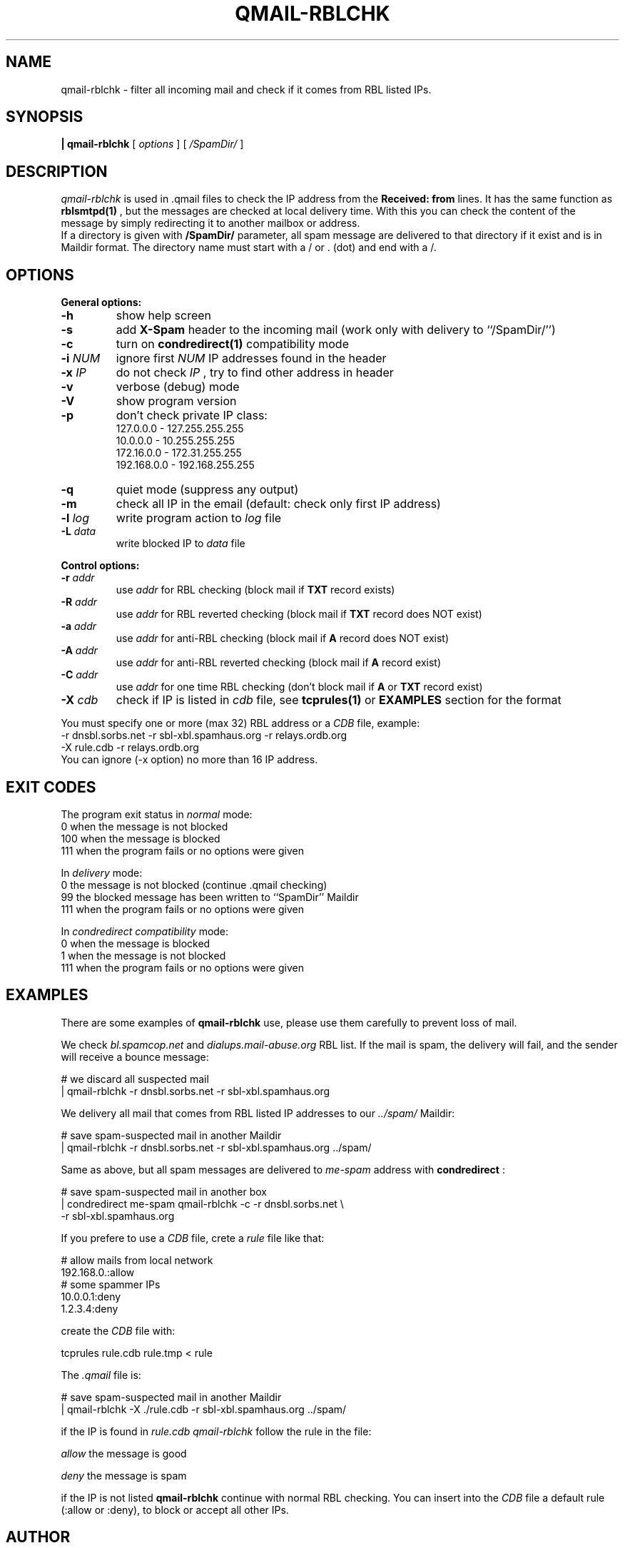.TH QMAIL-RBLCHK 1
.SH NAME
qmail-rblchk \- filter all incoming mail and check if it comes from RBL listed IPs.
.SH SYNOPSIS
.B | qmail-rblchk
[
.I options
] [
.I /SpamDir/
]
.SH DESCRIPTION
.I qmail-rblchk
is used in .qmail files to check the IP address from the
.B Received: from
lines. It has the same function as
.BR rblsmtpd(1)
, but the messages are checked at local delivery time. With this you can check the content of the message by simply redirecting it to another mailbox or address.
.br
If a directory is given with
.B /SpamDir/
parameter, all spam message are delivered to that directory if it exist and is in Maildir format.
The directory name must start with a / or . (dot) and end with a /.
.SH OPTIONS
.B General options:
.TP
.B \-h
show help screen
.TP
.B \-s
add
.B X-Spam
header to the incoming mail (work only with delivery to ``/SpamDir/'')
.TP
.B \-c
turn on
.BR condredirect(1)
compatibility mode
.TP
.B \-i \fINUM
ignore first 
.I NUM
IP addresses found in the header
.TP
.B \-x \fIIP
do not check 
.I IP
, try to find other address in header
.TP
.B \-v
verbose (debug) mode
.TP
.B \-V
show program version
.TP
.B \-p
don't check private IP class:
 127.0.0.0   - 127.255.255.255
 10.0.0.0    - 10.255.255.255
 172.16.0.0  - 172.31.255.255
 192.168.0.0 - 192.168.255.255
.TP
.B \-q
quiet mode (suppress any output)
.TP
.B \-m
check all IP in the email (default: check only first IP address)
.TP
.B \-l \fIlog
write program action to
.I log
file
.TP
.B \-L \fIdata
write blocked IP to
.I data
file
.P
.B Control options:
.TP
.B \-r \fIaddr
use
.I addr
for RBL checking (block mail if
.B TXT
record exists)
.TP
.B \-R \fIaddr
use
.I addr
for RBL reverted checking (block mail if
.B TXT
record does NOT exist)
.TP
.B \-a \fIaddr
use
.I addr
for anti-RBL checking (block mail if
.B A
record does NOT exist)
.TP
.B \-A \fIaddr
use
.I addr
for anti-RBL reverted checking (block mail if
.B A
record exist)
.TP
.B \-C \fIaddr
use
.I addr
for one time RBL checking (don't block mail if
.B A
or
.B TXT
record exist)
.TP
.B \-X \fIcdb
check if IP is listed in 
.I cdb
file, see 
.B tcprules(1)
or
. B EXAMPLES
section for the format
.P
You must specify one or more (max 32) RBL address or a
.I CDB
file, example:
.nf
  -r dnsbl.sorbs.net -r sbl-xbl.spamhaus.org -r relays.ordb.org
  -X rule.cdb -r relays.ordb.org
.TP
You can ignore (-x option) no more than 16 IP address.
.SH EXIT CODES
The program exit status in
.I normal
mode:
 0    when the message is not blocked
 100  when the message is blocked
 111  when the program fails or no options were given

In
.I delivery
mode:
 0    the message is not blocked (continue .qmail checking)
 99   the blocked message has been written to ``SpamDir'' Maildir
 111  when the program fails or no options were given

In
.I condredirect compatibility
mode:
 0    when the message is blocked
 1    when the message is not blocked
 111  when the program fails or no options were given
.SH EXAMPLES
There are some examples of
.B qmail-rblchk
use, please use them carefully to prevent loss of mail.
.P
We check
.I bl.spamcop.net
and
.I dialups.mail-abuse.org
RBL list. If the mail is spam, the delivery will fail, and the sender will receive a bounce message:
.P
    # we discard all suspected mail
    | qmail-rblchk -r dnsbl.sorbs.net -r sbl-xbl.spamhaus.org
.P
We delivery all mail that comes from RBL listed IP addresses to our
.I ../spam/
Maildir:
.P
    # save spam-suspected mail in another Maildir
    | qmail-rblchk -r dnsbl.sorbs.net -r sbl-xbl.spamhaus.org ../spam/
.P
Same as above, but all spam messages are delivered to
.I me-spam
address with 
.B condredirect
:
.P
    # save spam-suspected mail in another box
    | condredirect me-spam qmail-rblchk -c -r dnsbl.sorbs.net \\
      -r sbl-xbl.spamhaus.org
.P
If you prefere to use a 
.I CDB
file, crete a
.I rule
file like that:
.P
    # allow mails from local network
    192.168.0.:allow
    # some spammer IPs
    10.0.0.1:deny
    1.2.3.4:deny
.P
create the
.I CDB
file with:
.P
    tcprules rule.cdb rule.tmp < rule
.P
The
.I .qmail
file is:
.P
    # save spam-suspected mail in another Maildir
    | qmail-rblchk -X ./rule.cdb -r sbl-xbl.spamhaus.org ../spam/
.P
if the IP is found in
.I rule.cdb qmail-rblchk
follow the rule in the file:
.P
.I  allow
the message is good
.P
.I  deny
the message is spam
.P
if the IP is not listed
.B qmail-rblchk
continue with normal RBL checking. You can insert into the
.I CDB
file a default rule (:allow or :deny), to block or accept
all other IPs.
.SH AUTHOR
Luca Morettoni <luca@morettoni.net> - http://morettoni.net
.SH THANKS
Joerg Backschues <jbks@tca-os.de> for the English page check and testing on 300.000 users and 500.000 mails system;
.P
Brian T Glenn <glenn@delink.net> for some option suggestions and for the disk space at USA mirror;
.P
Emanuel Haupt <haupt@critical.ch> for the FreeBSD port and manpage hints;
.P
Emanuel's wife for the manpage correction.
.SH SEE ALSO
dot-qmail(5),
qmail-command(8),
condredirect(1),
tcprules(1)

http://morettoni.net/qmail-rblchk.en.html
.SH BUGS
Report me any bug, problem or other hints!
